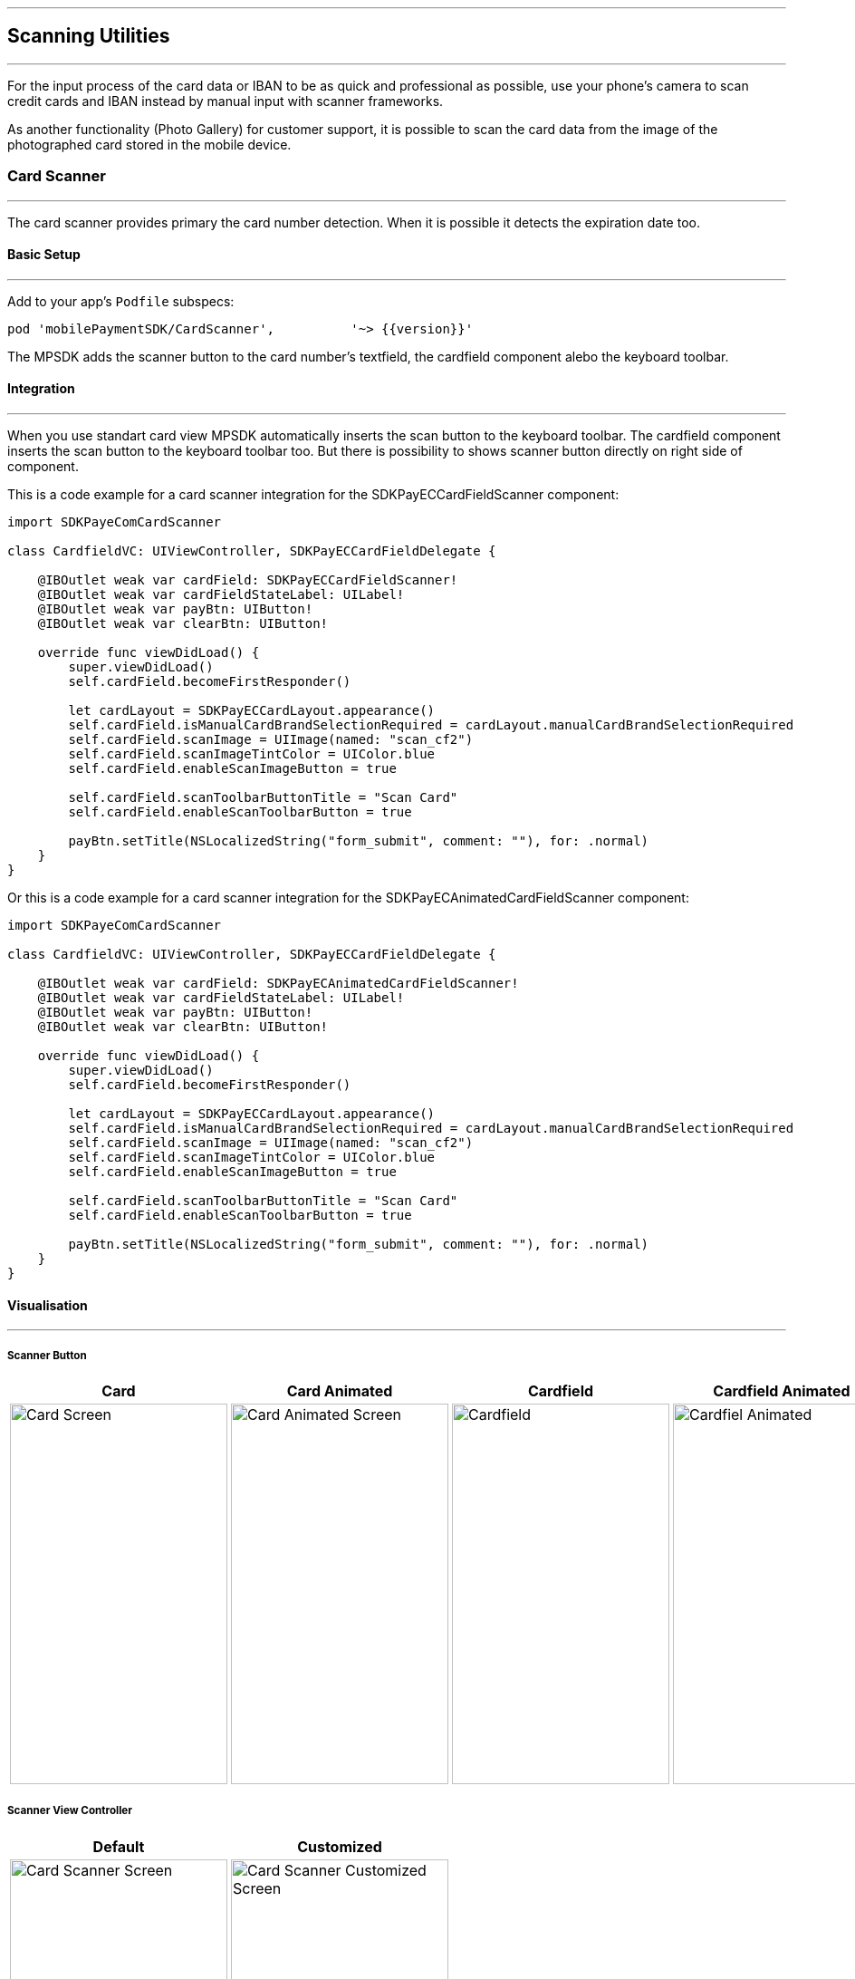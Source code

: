 [#MobilePaymentSDK_iOS_Scanner]

---
== *Scanning Utilities*
---

For the input process of the card data or IBAN to be as quick and professional as possible, use your phone’s camera to scan credit cards and IBAN instead by manual input with scanner frameworks.

As another functionality (Photo Gallery) for customer support, it is possible to scan the card data from the image of the photographed card stored in the mobile device.

[#MobilePaymentSDK_iOS_Card_Scanner]
=== Card Scanner
---

The card scanner provides primary the card number detection. When it is possible it detects the expiration date too.

[#MobilePaymentSDK_iOS_Card_Scanner_basic_setup]
==== Basic Setup
---

Add to your app’s `Podfile` subspecs: 
[source,ruby]
----
pod 'mobilePaymentSDK/CardScanner',          '~> {{version}}'
----

The MPSDK adds the scanner button to the card number's textfield, the cardfield component alebo the keyboard toolbar.

[#MobilePaymentSDK_iOS_Card_Scanner_Integration]
==== Integration
---

When you use standart card view MPSDK automatically inserts the scan button to the keyboard toolbar.
The cardfield component inserts the scan button to the keyboard toolbar too. But there is possibility to shows scanner button directly on right side of component.

This is a code example for a card scanner integration for the SDKPayECCardFieldScanner component:

[source,swift]
----
import SDKPayeComCardScanner

class CardfieldVC: UIViewController, SDKPayECCardFieldDelegate {
    
    @IBOutlet weak var cardField: SDKPayECCardFieldScanner!
    @IBOutlet weak var cardFieldStateLabel: UILabel!
    @IBOutlet weak var payBtn: UIButton!
    @IBOutlet weak var clearBtn: UIButton!
    
    override func viewDidLoad() {
        super.viewDidLoad()
        self.cardField.becomeFirstResponder()

        let cardLayout = SDKPayECCardLayout.appearance()
        self.cardField.isManualCardBrandSelectionRequired = cardLayout.manualCardBrandSelectionRequired
        self.cardField.scanImage = UIImage(named: "scan_cf2")
        self.cardField.scanImageTintColor = UIColor.blue
        self.cardField.enableScanImageButton = true

        self.cardField.scanToolbarButtonTitle = "Scan Card"
        self.cardField.enableScanToolbarButton = true
        
        payBtn.setTitle(NSLocalizedString("form_submit", comment: ""), for: .normal)
    }
}
----

Or this is a code example for a card scanner integration for the SDKPayECAnimatedCardFieldScanner component:

[source,swift]
----
import SDKPayeComCardScanner

class CardfieldVC: UIViewController, SDKPayECCardFieldDelegate {
    
    @IBOutlet weak var cardField: SDKPayECAnimatedCardFieldScanner!
    @IBOutlet weak var cardFieldStateLabel: UILabel!
    @IBOutlet weak var payBtn: UIButton!
    @IBOutlet weak var clearBtn: UIButton!
    
    override func viewDidLoad() {
        super.viewDidLoad()
        self.cardField.becomeFirstResponder()

        let cardLayout = SDKPayECCardLayout.appearance()
        self.cardField.isManualCardBrandSelectionRequired = cardLayout.manualCardBrandSelectionRequired
        self.cardField.scanImage = UIImage(named: "scan_cf2")
        self.cardField.scanImageTintColor = UIColor.blue
        self.cardField.enableScanImageButton = true

        self.cardField.scanToolbarButtonTitle = "Scan Card"
        self.cardField.enableScanToolbarButton = true
        
        payBtn.setTitle(NSLocalizedString("form_submit", comment: ""), for: .normal)
    }
}
----

[#MobilePaymentSDK_iOS_Card_Scanner_Visualisaton]
==== Visualisation
---

===== Scanner Button
[%autowidth, cols="a,a,a,a", frame=none, grid=none, role="center"]
|===
| Card | Card Animated | Cardfield | Cardfield Animated

| image::images/07-01-02-integrating-mpsdk-on-ios/iOS/card-scanner-button.png[Card Screen, align=center, width=240, height=420]
| image::images/07-01-02-integrating-mpsdk-on-ios/iOS/card-scanner-button-animated.png[Card Animated Screen, align=center, width=240, height=420]
| image::images/07-01-02-integrating-mpsdk-on-ios/iOS/cardfield-scanner-button.png[Cardfield, align=center, width=240, height=420]
| image::images/07-01-02-integrating-mpsdk-on-ios/iOS/cardfield-scanner-animated-button.png[Cardfiel Animated, align=center, width=240, height=420]
|
|===

===== Scanner View Controller

[%autowidth, cols="a,a", frame=none, grid=none, role="center"]
|===
| Default | Customized

| image::images/07-01-02-integrating-mpsdk-on-ios/iOS/card-scanner.png[Card Scanner Screen, align=center, width=240, height=420]
| image::images/07-01-02-integrating-mpsdk-on-ios/iOS/card-scanner-customized.png[Card Scanner Customized Screen, align=center, width=240, height=420]
|
|===

[#MobilePaymentSDK_iOS_Card_Scanner_Visualisaton_Card_CustomizingVisuals]
==== Customizing Visuals
---
To change colors within the SDK, set properties of the components, that
conforms to UIAppearance protocol. Changing any of these will affect
every module used in the SDK. The cardfield component is fully customizable by component propreties and methods.

[arabic]
. `SDKPayECScannerNavigationBar`
. `SDKPayECScannerCancelButton`
. `SDKPayECScannerFlashlightButton`
. `SDKPayECCardScannerTitleLabel`
. `SDKPayECCardScannerHelpLabel`
. `SDKPayECScannerBrackets`
. `SDKPayECCardScannerTitleLabel`


//-

[#MobilePaymentSDK_iOS_IBAN_Scanner]
=== IBAN Scanner
---

[#MobilePaymentSDK_iOS_IBAN_basic_setup]
==== Basic Setup
---
Add to your app’s `Podfile` subspecs:
 
[source,ruby]
----
pod 'mobilePaymentSDK/IBANScanner',          '~> {{version}}'
----

[#MobilePaymentSDK_iOS_IBAN_Scanner_Integration]
==== Integration
---

When you use standart SEPA view MPSDK automatically inserts the scan button to the keyboard toolbar.

[#MobilePaymentSDK_iOS_IBAN_Scanner_Visualisaton]
==== Visualisation
---

[#MobilePaymentSDK_iOS_IBAN_Scanner_Visualisaton_Scanner_Button]
===== Scanner Button

image::images/07-01-02-integrating-mpsdk-on-ios/iOS/iban-scanner-button.png[IBAN Scanner Button, align=center, width=240, height=420]

[#MobilePaymentSDK_iOS_IBAN_Scanner_Visualisaton_Scanner_View_Controller]
===== Scanner View Controller

[%autowidth, cols="a,a", frame=none, grid=none, role="center"]
|===
| Default | Customized

| image::images/07-01-02-integrating-mpsdk-on-ios/iOS/iban-scanner.png[IBAN Scanner Screen, align=center, width=240, height=420]
| image::images/07-01-02-integrating-mpsdk-on-ios/iOS/iban-scanner-customized.png[IBAN Scanner Customized Screen, align=center, width=240, height=420]
|
|===


[#MobilePaymentSDK_iOS_Card_Scanner_Visualisaton_IBAN_Scanner_CustomizingVisuals]
==== Customizing Visuals
---
To change colors within the SDK, set properties of the components, that
conforms to UIAppearance protocol. Changing any of these will affect
every module used in the SDK. The cardfield component is fully customizable by component propreties and methods.

[arabic]
. `SDKPayECScannerNavigationBar`
. `SDKPayECIBANScannerTitleLabel`
. `SDKPayECIBANScannerHelpLabel`
. `SDKPayECIBANScannerHelpLabel`
. `SDKPayECScannerBrackets`

//-

[#MobilePaymentSDK_iOS_Photo_Gallery]
=== Photo Gallery
---

For the input process of the card data or IBAN to be as quick and professional as possible, user can use for detection image of stored card resp. IBAN number to the Photos gallery of the mobile device.  

[#MobilePaymentSDK_iOS_Photo_Gallery_basic_setup]
==== Basic Setup
---
Add to your app’s `Podfile` subspecs:
 
[source,ruby]
----

pod 'mobilePaymentSDK/CardScannerGallery',          '~> {{version}}'
pod 'mobilePaymentSDK/IBANScannerGallery',          '~> {{version}}'
----

[#MobilePaymentSDK_iOS_Photo_Gallery_Scanner_Integration]
==== Integration
---

When you use standart SEPA or Card screen MPSDK automatically inserts the photo gallery button to the Scanner screen.

[#MobilePaymentSDK_iOS_Photo_Gallery_Scanner_Visualisaton]
==== Visualisation
---

[%autowidth, cols="a,a", frame=none, grid=none, role="center"]
|===
| Default | Customized

| image::images/07-01-02-integrating-mpsdk-on-ios/iOS/card-scanner.png[Card Scanner Gallery Screen, align=center, width=240, height=420]
| image::images/07-01-02-integrating-mpsdk-on-ios/iOS/iban-scanner.png[IBAN Scanner Gallery   Screen, align=center, width=240, height=420]
| image::images/07-01-02-integrating-mpsdk-on-ios/iOS/photo-gallery.png[Photo Gallery   Screen, align=center, width=240, height=420]
|
|===

[#MobilePaymentSDK_iOS_Photo_Gallery_Scanner_Visualisaton_Card_CustomizingVisuals]
==== Customizing Visuals
---
To change colors within the SDK, set properties of the components, that
conforms to UIAppearance protocol. Changing any of these will affect
every module used in the SDK. The cardfield component is fully customizable by component propreties and methods.

[arabic]
. `SDKPayECScannerGalleryButton`
//-